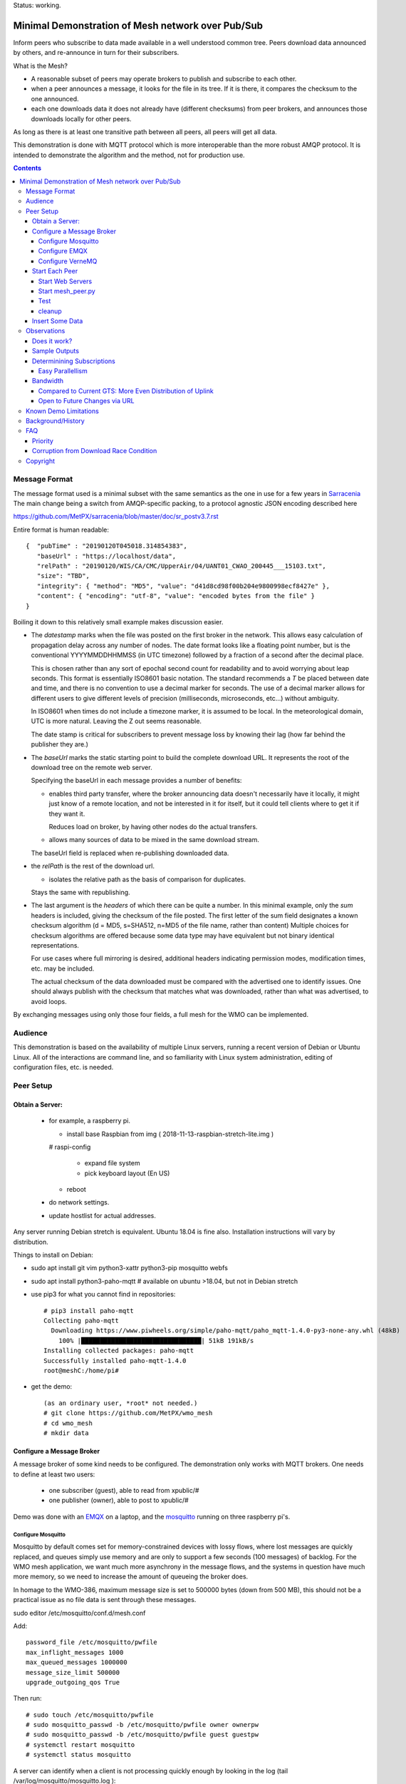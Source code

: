 
Status: working.


==================================================
Minimal Demonstration of Mesh network over Pub/Sub
==================================================

Inform peers who subscribe to data made available in a well understood
common tree. Peers download data announced by others, and re-announce 
in turn for their subscribers.

What is the Mesh?  

* A reasonable subset of peers may operate brokers to publish and subscribe to each other.  

* when a peer announces a message, it looks for the file in its tree.
  If it is there, it compares the checksum to the one announced.

* each one downloads data it does not already have (different checksums)
  from peer brokers, and announces those downloads locally for other peers.

As long as there is at least one transitive path between all peers, 
all peers will get all data.

This demonstration is done with MQTT protocol which is more
interoperable than the more robust AMQP protocol. It is intended
to demonstrate the algorithm and the method, not for production use.


.. contents::


Message Format
==============

The message format used is a minimal subset with the same semantics
as the one in use for a few years in `Sarracenia <https://github.com/MetPX/sarracenia>`_
The main change being a switch from AMQP-specific packing, to a
protocol agnostic JSON encoding described here

https://github.com/MetPX/sarracenia/blob/master/doc/sr_postv3.7.rst

Entire format is human readable::

   {  "pubTime" : "20190120T045018.314854383", 
      "baseUrl" : "https://localhost/data", 
      "relPath" : "20190120/WIS/CA/CMC/UpperAir/04/UANT01_CWAO_200445___15103.txt", 
      "size": "TBD",
      "integrity": { "method": "MD5", "value": "d41d8cd98f00b204e9800998ecf8427e" },
      "content": { "encoding": "utf-8", "value": "encoded bytes from the file" }
   }

Boiling it down to this relatively small example makes discussion easier.

*  The *datestamp* marks when the file was posted on the first broker in the network.
   This allows easy calculation of propagation delay across any number of nodes.
   The date format looks like a floating point number,  but is the conventional 
   YYYYMMDDHHMMSS (in UTC timezone) followed by a fraction of a second after the 
   decimal place.  

   This is chosen rather than any sort of epochal second count for readability
   and to avoid worrying about leap seconds. This format is essentially ISO8601 
   basic notation. The standard recommends a *T* be placed between date and time, 
   and there is no convention to use a decimal marker for seconds. The use of a 
   decimal marker allows for different users to give different levels of 
   precision (milliseconds, microseconds, etc...) without ambiguity.

   In ISO8601 when times do not include a timezone marker, it is assumed to be local.
   In the meteorological domain, UTC is more natural. Leaving the Z out seems reasonable.

   The date stamp is critical for subscribers to prevent message loss by knowing
   their lag (how far behind the publisher they are.) 

*  The *baseUrl* marks the static starting point to build the complete download URL.
   It represents the root of the download tree on the remote web server.

   Specifying the baseUrl in each message provides a number of benefits:

   - enables third party transfer, where the broker announcing data doesn't necessarily
     have it locally, it might just know of a remote location, and not be interested in
     it for itself, but it could tell clients where to get it if they want it.

     Reduces load on broker, by having other nodes do the actual transfers.

   - allows many sources of data to be mixed in the same download stream.

   The baseUrl field is replaced when re-publishing downloaded data.


*  the *relPath* is the rest of the download url.

   - isolates the relative path as the basis of comparison for duplicates.
 
   Stays the same with republishing.


*  The last argument is the *headers* of which there can be quite a number.
   In this minimal example, only the *sum* headers is included, giving the
   checksum of the file posted.  The first letter of the sum field designates
   a known checksum algorithm (d = MD5, s=SHA512, n=MD5 of the file name, rather than content)
   Multiple choices for checksum algorithms are offered because some data type
   may have equivalent but not binary identical representations.

   For use cases where full mirroring is desired, additional headers indicating
   permission modes, modification times, etc. may be included.

   The actual checksum of the data downloaded must be compared with the
   advertised one to identify issues. One should always publish with the checksum
   that matches what was downloaded, rather than what was advertised, to avoid loops.

By exchanging messages using only those four fields, a full mesh for the WMO can be implemented.

Audience
========

This demonstration is based on the availability of multiple Linux servers, running
a recent version of Debian or Ubuntu Linux. All of the interactions are command line,
and so familiarity with Linux system administration, editing of configuration files,
etc. is needed.


Peer Setup
==========


Obtain a Server:
----------------

  - for example, a raspberry pi.

    - install base Raspbian from img ( 2018-11-13-raspbian-stretch-lite.img )

    # raspi-config

      - expand file system 
 
      - pick keyboard layout (En US)

    - reboot

  - do network settings.

  - update hostlist for actual addresses. 

Any server running Debian stretch is equivalent. Ubuntu 18.04 is fine also.
Installation instructions will vary by distribution. 


Things to install on Debian:

- sudo apt install git vim python3-xattr python3-pip mosquitto webfs

- sudo apt install python3-paho-mqtt  # available on ubuntu >18.04, but not in Debian stretch

- use pip3 for what you cannot find in repositories::

   # pip3 install paho-mqtt
   Collecting paho-mqtt
     Downloading https://www.piwheels.org/simple/paho-mqtt/paho_mqtt-1.4.0-py3-none-any.whl (48kB)
       100% |████████████████████████████████| 51kB 191kB/s 
   Installing collected packages: paho-mqtt
   Successfully installed paho-mqtt-1.4.0
   root@meshC:/home/pi# 

- get the demo::

    (as an ordinary user, *root* not needed.)
    # git clone https://github.com/MetPX/wmo_mesh
    # cd wmo_mesh
    # mkdir data


Configure a Message Broker
--------------------------

A message broker of some kind needs to be configured.
The demonstration only works with MQTT brokers.  One needs 
to define at least two users:

  - one subscriber (guest), able to read from xpublic/#
  - one publisher (owner), able to post to xpublic/#

Demo was done with an `EMQX <emqtt.io>`_ on a laptop, and the `mosquitto <https://mosquitto.org/>`_ running
on three raspberry pi's.  

Configure Mosquitto
~~~~~~~~~~~~~~~~~~~

Mosquitto by default comes set for memory-constrained devices with lossy flows, where 
lost messages are quickly replaced, and queues simply use memory and are only to support a few 
seconds (100 messages) of backlog. For the WMO mesh application, we want much more asynchrony 
in the message flows, and the systems in question have much more memory, so we need to increase 
the amount of queueing the broker does.

In homage to the WMO-386, maximum message size is set to 500000 bytes (down from 500 MB), this
should not be a practical issue as no file data is sent through these messages.

sudo editor /etc/mosquitto/conf.d/mesh.conf

Add::

        password_file /etc/mosquitto/pwfile
        max_inflight_messages 1000
        max_queued_messages 1000000
        message_size_limit 500000
        upgrade_outgoing_qos True

Then run::

       # sudo touch /etc/mosquitto/pwfile
       # sudo mosquitto_passwd -b /etc/mosquitto/pwfile owner ownerpw
       # sudo mosquitto_passwd -b /etc/mosquitto/pwfile guest guestpw
       # systemctl restart mosquitto
       # systemctl status mosquitto

A server can identify when a client is not processing quickly enough by looking 
in the log (tail /var/log/mosquitto/mosquitto.log )::

   1548600001: New client connected from 172.25.5.170 as 30d4c97c-005a-4e32-a32a-a8765e33483f (c1, k60, u'owner').
   1548600909: Outgoing messages are being dropped for client AWZZ.
   1548601169: Saving in-memory database to /var/lib/mosquitto/mosquitto.db.

Note::
  to convert epochal time stamp in mosquitto.log:
  
  blacklab% TZ=GMT0 date -d '@1548601169'
  Sun Jan 27 14:59:29 GMT 2019
  blacklab%

The above shows the slower, 1st gen raspberry pi is unable to keep up with the message flow
using only single peer. With Sarracenia, one would add *instances* here to have multiple
workers to solve this problem. The limitation is not the demonstration, but rather
MQTT itself, which doesn't permit multiple workers to consume from the same queue
as AMQP does.  However we can add a subscription to a second peer to double the amount
of downloading the slow pi does, and it helps quite a bit.



Configure EMQX
~~~~~~~~~~~~~~~

(from David Podeur...)::

  here are the installation steps for EMQX on
  > Ubuntu 18.04
  > 
  > wget http://emqtt.io/downloads/latest/ubuntu18_04-deb -O emqx-ubuntu18.04-v3.0.0_amd64.deb
  > 
  > sudo dpkg -i emqx-ubuntu18.04-v3.0.0_amd64.deb
  > sudo systemctl enable emqx
  > sudo systemctl start emqx
  > 
  > URL: http://host:18083
  > Username: admin
  > Password: public

Use browser to access management GUI on host:18083

Add users, guest and owner, and set their passwords.
Add the following to /etc/emqx/acl.conf::

 {allow, all, subscribe, [ "xpublic/#" ] }.

 {allow, {user, "owner"}, publish, [ "xpublic/#" ] }.

To have ACL´s take effect, restart::

  systemctl restart emqx

EQMX seems to come by default with sufficient queueing & 
buffering not to lose messages in the tests.

Configure VerneMQ
~~~~~~~~~~~~~~~~~

Download the appropriate vernemq package, and install it.
Create guest and admin users, and set their passwords::

  # vmq-passwd -c /etc/vernemq/vmq.passwd guest
  # vmq-passwd /etc/vernemq/vmq.passwd admin

The Access Control lists would be more complex in practice.
This is a very simple choice for the demo.  Add ACL's needed::

  # cat /etc/vernemq/vmq.acl
  user admin
  topic write xpublic/#
  user guest
  topic read xpublic/#
  #

restart VerneMQ::

  # systemctl restart vernemq 



Start Each Peer
---------------

Each node in the network needs to run:

- a web server to allow others to download.
- a broker to allow messages to flow
- the mesh_peer script to obtain data from peers.

Start Web Servers
~~~~~~~~~~~~~~~~~~

Need to run a web server that exposes folders under the wmo_mesh directory in a very plain way::

    # in one shell start:
    # cd wmo_mesh
    # webfsd -p 8000

An alternative to *webfsd* is the *./trivialserver.py* included in the demo.
It uses more cpu, but is sufficient for a demonstration.

Start mesh_peer.py
~~~~~~~~~~~~~~~~~~
    
In a shell window on start::

   # ./mesh_peer.py --verbose=2 --broker mqtt://guest:guestpw@peer_to_subscribe_to --post_broker mqtt://owner:ownerpw@this_host 

It will download data under the *data/* sub-directory, and publish it on this_host's broker. 

Test
~~~~

On any peer::

   # echo "hello" >data/hello.txt
   # ./mesh_pub.py --post_broker mqtt://owner:ownerpw@this_host data/hello.txt

And the file should rapidly propagate to the peers.  Use *--inline* option to have the file content
include in the message itself (as long as it is below the threshold maximum size.)

For example, with four nodes named blacklab, awzz, bwqd, and cwnp. 
Examples::
 
   blacklab% ./mesh_peer.py --inline --broker mqtt://guest:guestpw@blacklab  --post_broker http://owner:ownerpw@awzz
   pi@BWQD:~/wmo_mesh $ ./mesh_peer.py --inline --broker mqtt://guest:guestpw@blacklab --post_broker mqtt://owner:ownerpw@bwqd
   pi@cwnp:~/wmo_mesh $ ./mesh_peer.py --inline --broker mqtt://guest:guestpw@bwqd --post_broker mqtt://owner:ownerpw@cwnp
   pi@AWZZ:~/wmo_mesh $ ./mesh_peer.py --broker mqtt://guest:guestpw@cwnp --post_broker mqtt://owner:ownerpw@awzz

Any peer can consume messages whether the data is inlined or not.




cleanup
~~~~~~~

A sample cron job for directory cleanup has been included.  It is called as follows::

    ./old_hour_dirs.py 13 data

To remove all directories with UTC date stamps more than 13 hours old.
Sample crontab entry::

    21 * * * * /home/peter/wmo_mesh/old_hour_dirs.py 12 /home/peter/wmo_mesh/data

At 21 minutes past the hour, every hour delete directory trees under /home/peter/wmo_mesh/data which
are more than two hours old.


Insert Some Data
----------------

There are some Canadian data pumps publishing Sarracenia v02 messages over AMQP 0.9 protocol
(RabbitMQ broker) available on the internet. There are various ways of injecting data
into such a network, using the exp_2mqtt for a Sarracenia subscriber.

The WMO_Sketch_2mqtt.conf file is a Sarracenia subscribe that subscribes to messages from
here:

   https://hpfx.collab.science.gc.ca/~pas037/WMO_Sketch/

Which is an experimental data mart sandbox for use in trialling directory tree structures.
It contains an initial tree proposal. The data in the tree is an exposition of a UNIDATA-LDM
feed used as a quasi-public academic feed for North American universities training meteorologists.
It provides a good facsimile of what a WMO data exchange might look like, in terms of volume
and formats. Certain voluminous data sets have been elided from the feed, to ease
experimentation.

1. `Install Sarracenia <https://github.com/MetPX/sarracenia/blob/master/doc/Install.rst>`_

2. Ensure configuration directories are present::

      mkdir ~/.config ~/.config/sarra ~/.config/sarra/subscribe ~/.config/sarra/plugins
      # add credentials to access AMQP pumps.
      echo "amqps://anonymous:anonymous@hpfx.collab.science.gc.ca" >~/.config/sarra/credentials.conf
      echo "amqps://anonymous:anonymous@dd.weather.gc.ca" >>~/.config/sarra/credentials.conf
 
2. Copy configurations present only in git repo, and no released version

   sr_subscribe add WMO_Sketch_2mqtt.conf

   ETCTS201902 changed the format, so need an updated plugin not available in release version::

     cd ~/.config/sarra/plugins
     wget https://raw.githubusercontent.com/MetPX/sarracenia/ETCTS201902/sarra/plugins/exp_2mqtt.py

   which will produce the format required by this demo after the meeting in question. 
    

   What is in the WMO_Sketch_2mqtt.conf file?::

    broker amqps://anonymous@hpfx.collab.science.gc.ca   <-- connect to this broker as anonymous user.
    exchange xs_pas037_wmosketch_public                  <-- to this exchange (root topic in MQTT parlance)
    no_download                                          <-- only get messages, data download will by done
                                                             by mesh_peer.py
    exp_2mqtt_post_broker mqtt://tsource@localhost       <-- tell plugin the MQTT broker to post to.
    post_exchange xpublic                                <-- tell root of the topic tree to post to.
    plugin exp_2mqtt                                     <-- plugin that connects to MQTT instead of AMQP
    subtopic #                                           <-- server-side wildcard to say we are interested in everything.
    accept .*                                            <-- client-side wildcard, selects everything.
    report_back False                                    <-- do not return telemetry to source.


3. Start up the configuration.

   For an initial check, do a first start up of the message transfer client::

       sr_subscribe foreground WMO_Sketch_2mqtt.conf

   After running for a few seconds, hit ^C to abort. Then start it again in daemon mode::

       sr_subscribe start WMO_Sketch_2mqtt.conf

   and it should be running. Logs will be in ~/.config/sarra/log

   Sample output::

       blacklab% sr_subscribe foreground WMO_Sketch_2mqtt.conf  
       2019-01-22 19:43:46,457 [INFO] sr_subscribe WMO_Sketch_2mqtt start
       2019-01-22 19:43:46,457 [INFO] log settings start for sr_subscribe (version: 2.19.01b1):
       2019-01-22 19:43:46,458 [INFO] 	inflight=.tmp events=create|delete|link|modify use_pika=False topic_prefix=v02.post
       2019-01-22 19:43:46,458 [INFO] 	suppress_duplicates=False basis=path retry_mode=True retry_ttl=300000ms
       2019-01-22 19:43:46,458 [INFO] 	expire=300000ms reset=False message_ttl=None prefetch=25 accept_unmatch=False delete=False
       2019-01-22 19:43:46,458 [INFO] 	heartbeat=300 sanity_log_dead=450 default_mode=000 default_mode_dir=775 default_mode_log=600 discard=False durable=True
       2019-01-22 19:43:46,458 [INFO] 	preserve_mode=True preserve_time=True realpath_post=False base_dir=None follow_symlinks=False
       2019-01-22 19:43:46,458 [INFO] 	mirror=False flatten=/ realpath_post=False strip=0 base_dir=None report_back=False
       2019-01-22 19:43:46,458 [INFO] 	Plugins configured:
       2019-01-22 19:43:46,458 [INFO] 		do_download: 
       2019-01-22 19:43:46,458 [INFO] 		do_get     : 
       2019-01-22 19:43:46,458 [INFO] 		on_message: EXP_2MQTT 
       2019-01-22 19:43:46,458 [INFO] 		on_part: 
       2019-01-22 19:43:46,458 [INFO] 		on_file: File_Log 
       2019-01-22 19:43:46,458 [INFO] 		on_post: Post_Log 
       2019-01-22 19:43:46,458 [INFO] 		on_heartbeat: Hb_Log Hb_Memory Hb_Pulse RETRY 
       2019-01-22 19:43:46,458 [INFO] 		on_report: 
       2019-01-22 19:43:46,458 [INFO] 		on_start: EXP_2MQTT 
       2019-01-22 19:43:46,458 [INFO] 		on_stop: 
       2019-01-22 19:43:46,458 [INFO] log_settings end.
       2019-01-22 19:43:46,459 [INFO] sr_subscribe run
       2019-01-22 19:43:46,459 [INFO] AMQP  broker(hpfx.collab.science.gc.ca) user(anonymous) vhost()
       2019-01-22 19:43:46,620 [INFO] Binding queue q_anonymous.sr_subscribe.WMO_Sketch_2mqtt.24347425.16565869 with key v02.post.# from exchange xs_pas037_wmosketch_public on broker amqps://anonymous@hpfx.collab.science.gc.ca
       2019-01-22 19:43:46,686 [INFO] reading from to anonymous@hpfx.collab.science.gc.ca, exchange: xs_pas037_wmosketch_public
       2019-01-22 19:43:46,687 [INFO] report_back suppressed
       2019-01-22 19:43:46,687 [INFO] sr_retry on_heartbeat
       2019-01-22 19:43:46,688 [INFO] No retry in list
       2019-01-22 19:43:46,688 [INFO] sr_retry on_heartbeat elapse 0.001044
       2019-01-22 19:43:46,689 [ERROR] exp_2mqtt: authenticating as tsource 
       2019-01-22 19:43:48,101 [INFO] exp_2mqtt publising topic=xpublic/v03/post/2019012300/KWNB/SX, body=["20190123004338.097888", "https://hpfx.collab.science.gc.ca/~pas037/WMO_Sketch/", "/2019012300/KWNB/SX/SXUS22_KWNB_230000_RRX_e12080ee6aaf254ab0cd97069be3812b.txt", {"parts": "1,278,1,0,0", "atime": "20190123004338.0927228928", "mtime": "20190123004338.0927228928", "source": "UCAR-UNIDATA", "from_cluster": "DDSR.CMC,DDI.CMC,DDSR.SCIENCE,DDI.SCIENCE", "to_clusters": "DDI.CMC,DDSR.CMC,DDI.SCIENCE,DDI.SCIENCE", "sum": "d,e12080ee6aaf254ab0cd97069be3812b", "mode": "664"}]
       2019-01-22 19:43:48,119 [INFO] exp_2mqtt publising topic=xpublic/v03/post/2019012300/KOUN/US, body=["20190123004338.492952", "https://hpfx.collab.science.gc.ca/~pas037/WMO_Sketch/", "/2019012300/KOUN/US/USUS44_KOUN_230000_4d4e58041d682ad6fe59ca9410bb85f4.txt", {"parts": "1,355,1,0,0", "atime": "20190123004338.488722801", "mtime": "20190123004338.488722801", "source": "UCAR-UNIDATA", "from_cluster": "DDSR.CMC,DDI.CMC,DDSR.SCIENCE,DDI.SCIENCE", "to_clusters": "DDI.CMC,DDSR.CMC,DDI.SCIENCE,DDI.SCIENCE", "sum": "d,4d4e58041d682ad6fe59ca9410bb85f4", "mode": "664"}]
       2019-01-22 19:43:48,136 [INFO] exp_2mqtt publising topic=xpublic/v03/post/2019012300/KWNB/SM, body=["20190123004338.052487", "https://hpfx.collab.science.gc.ca/~pas037/WMO_Sketch/", "/2019012300/KWNB/SM/SMVD15_KWNB_230000_RRM_630547d96cf1a4f530bd2908d7bfe237.txt", {"parts": "1,2672,1,0,0", "atime": "20190123004338.048722744", "mtime": "20190123004338.048722744", "source": "UCAR-UNIDATA", "from_cluster": "DDSR.CMC,DDI.CMC,DDSR.SCIENCE,DDI.SCIENCE", "to_clusters": "DDI.CMC,DDSR.CMC,DDI.SCIENCE,DDI.SCIENCE", "sum": "d,630547d96cf1a4f530bd2908d7bfe237", "mode": "664"}]
       2019-01-22 19:43:48,152 [INFO] exp_2mqtt publising topic=xpublic/v03/post/2019012300/KWNB/SO, body=["20190123004338.390638", "https://hpfx.collab.science.gc.ca/~pas037/WMO_Sketch/", "/2019012300/KWNB/SO/SOVD83_KWNB_230000_RRX_8e94b094507a318bc32a0407a96f37a4.txt", {"parts": "1,107,1,0,0", "atime": "20190123004338.388722897", "mtime": "20190123004338.388722897", "source": "UCAR-UNIDATA", "from_cluster": "DDSR.CMC,DDI.CMC,DDSR.SCIENCE,DDI.SCIENCE", "to_clusters": "DDI.CMC,DDSR.CMC,DDI.SCIENCE,DDI.SCIENCE", "sum": "d,8e94b094507a318bc32a0407a96f37a4", "mode": "664"}]
       2019-01-22 19:43:48,170 [INFO] exp_2mqtt publising topic=xpublic/v03/post/2019012300/EGRR/IU, body=["20190123004331.855253", "https://hpfx.collab.science.gc.ca/~pas037/WMO_Sketch/", "/2019012300/EGRR/IU/IUAA01_EGRR_230042_99240486f422b0cb2dcead7819ba8100.bufr", {"parts": "1,249,1,0,0", "atime": "20190123004331.852722168", "mtime": "20190123004331.852722168", "source": "UCAR-UNIDATA", "from_cluster": "DDSR.CMC,DDI.CMC,DDSR.SCIENCE,DDI.SCIENCE", "to_clusters": "DDI.CMC,DDSR.CMC,DDI.SCIENCE,DDI.SCIENCE", "sum": "d,99240486f422b0cb2dcead7819ba8100", "mode": "664"}]
       2019-01-22 19:43:48,188 [INFO] exp_2mqtt publising topic=xpublic/v03/post/2019012300/CWAO/FT, body=["20190123004337.955676", "https://hpfx.collab.science.gc.ca/~pas037/WMO_Sketch/", "/2019012300/CWAO/FT/FTCN31_CWAO_230000_AAA_81bdc927f5545484c32fb93d43dcf3ca.txt", {"parts": "1,182,1,0,0", "atime": "20190123004337.952722788", "mtime": "20190123004337.952722788", "source": "UCAR-UNIDATA", "from_cluster": "DDSR.CMC,DDI.CMC,DDSR.SCIENCE,DDI.SCIENCE", "to_clusters": "DDI.CMC,DDSR.CMC,DDI.SCIENCE,DDI.SCIENCE", "sum": "d,81bdc927f5545484c32fb93d43dcf3ca", "mode": "664"}]
    
As these messages come from Sarracenia, they include a lot more fields. There is also a feed from 
the current Canadian datamart which has a more eclectic mix of data, but not much in WMO formats:

        https://raw.githubusercontent.com/MetPX/sarracenia/master/sarra/examples/subscribe/dd_2mqtt.conf

There will be imagery and Canadian XML files and in a completely different directory tree that is much more difficult
to clean.

Note that the *source* field is set, in this feed, to *UCAR-UNIDATA*, which is the local name in ECCC
for this data source. One would expect the CCCC of the centre injecting the data to be provided in this field.


Observations
============

Does it work?
-------------

Hard to tell. If you set up passwordless ssh between the nodes, you can generate some gross level reports like so::

      blacklab% for i in blacklab awzz bwqd cwnp; do ssh $i du -sh wmo_mesh/data/*| awk ' { printf "%10s %5s %s\n", "'$i'", $1, $2 ; };' ; done | sort -r -k 3
          cwnp   31M wmo_mesh/data/2019012419
          bwqd   29M wmo_mesh/data/2019012419
      blacklab   29M wmo_mesh/data/2019012419
          awzz   29M wmo_mesh/data/2019012419
          cwnp   29M wmo_mesh/data/2019012418
          bwqd   28M wmo_mesh/data/2019012418
      blacklab   28M wmo_mesh/data/2019012418
          awzz   28M wmo_mesh/data/2019012418
          cwnp   32M wmo_mesh/data/2019012417
          bwqd   32M wmo_mesh/data/2019012417
      blacklab   31M wmo_mesh/data/2019012417
          awzz   32M wmo_mesh/data/2019012417
      blacklab%

So, not perfect. Why? Message loss occurs when subscribers fall too far behind publishers.

Sample Outputs
--------------

Below are some sample outputs of mesh_peer.py running. A message received on node *CWNP*,
served by node *blacklab* , but *CWNP* already has it, so it is not downloaded::

    topic:  xpublic/v03/post/2019013003/GTS/CWAO/SX
    payload:  ['20190130033826.740083', 'http://blacklab:8000/data', '/2019013003/GTS/CWAO/SX/SXCN19_CWAO_300300_ac8d831ec7ffe25b3a0bbc3b22fca2c4.txt', { 'sum': 'd,ac8d831ec7ffe25b3a0bbc3b22fca2c4' }]
        lag: 42.4236   (mean lag of all messages: 43.8661 )
    file exists: data/2019013003/GTS/CWAO/SX/SXCN19_CWAO_300300_ac8d831ec7ffe25b3a0bbc3b22fca2c4.txt. Should we download? 
    retrieving sum
    hash: d,ac8d831ec7ffe25b3a0bbc3b22fca2c4
    same content:  data/2019013003/GTS/CWAO/SX/SXCN19_CWAO_300300_ac8d831ec7ffe25b3a0bbc3b22fca2c4.txt
 
In this case, the consumer is receiving a message 42 seconds after it's initial 
injection into the network. Below is a case where blacklab has a file 
that *CWNP* wants::

    topic:  xpublic/v03/post/2019013003/GTS/AMMC/FT
    payload: ['20190130033822.951880', 'http://blacklab:8000/data', '/2019013003/GTS/AMMC/FT/FTAU31_AMMC_292300_AAC_c267e44d8cfc52af0bbc425c46738ad7.txt', { 'sum': 'd,c267e44d8cfc52af0bbc425c46738ad7' }]
    lag: 33.924   (mean lag of all messages: 43.8674 )
    writing attempt 0: data/2019013003/GTS/AMMC/FT/FTAU31_AMMC_292300_AAC_c267e44d8cfc52af0bbc425c46738ad7.txt
    calculating sum
    published: t=xpublic/v03/post/2019013003/GTS/AMMC/FT, body=[ "20190130033822.951880", "http://cwnp:8000/data", "/2019013003/GTS/AMMC/FT/FTAU31_AMMC_292300_AAC_c267e44d8cfc52af0bbc425c46738ad7.txt", { "sum": "d,c267e44d8cfc52af0bbc425c46738ad7" }]
 
The file is downloaded and written to the local path, checksum of the 
downloaded data determined, and then an updated message published, with the 
base URL changed to refer to the local node *CWNP* (the checksum is the same
as in the input message because it was correct.)

Determinining Subscriptions
---------------------------

In the sample output above, there is a line listing **lag** (the age of the message
being ingested, based on it's timestamp.) Lag of individual messages can be 
highly variable due to the effects of queueing. If lag is consistently too high,
or an increasing trend is identified over time, one must address it, as eventually
the consumer will fall too far behind the source and the source will begin dropping
messages.

It is here were a major practical difference between AMQP and MQTT is obvious. To
increase the number of messages being consumer per unit time with AMQP, one would add
consumers to a shared queue. With Sarracenia, this means increasing the *instances* setting.
Generally increasing instances provides enough performance.

With MQTT, on the other hand, multiple consumers to a single queue is not possible, so
one must partition the topic space using subtopic filtering.  The first simple subscription is:: 

   # ./mesh_peer.py --verbose=2 --broker mqtt://guest:guestpw@peer_to_subscribe_to --post_broker mqtt://owner:ownerpw@this_host 

If that is too slow, then the same subscription must be tuned For example::

   # ./mesh_peer.py --subtopic '+/GTS/+/IU/#' --subtopic '+/GTS/+/IS/#'--verbose=2 --broker mqtt://guest:guestpw@peer_to_subscribe_to --post_broker mqtt://owner:ownerpw@this_host  --clean_session

would only subscribe to BUFR reports on the peer, from all over the world.  
Whenever you change the --subtopic settings, you should use the --clean_session setting, 
as by default mesh_peer.py will try to connect to recover any messages missed while it was stopped.
Once you have finished tuning, remove the --clean_session from the options to avoid
data loss.

Another means of dividing the flow, one could subscribe to reports on the peer from 
different origin codes::

   # ./mesh_peer.py --subtopic '+/GTS/KWNB/+/#' --subtopic '+/GTS/KWBC/+/#'--verbose=2 --broker mqtt://guest:guestpw@peer_to_subscribe_to --post_broker mqtt://owner:ownerpw@this_host 

Ensure that the combination of all subscriptions includes all of the data 
of to be downloaded from the peer. In order to ensure that data flows in
the event of the failure of any one peer, each node should maintain equivalent
subscriptions to at least two nodes in the network.  

Some future work would be to create a second daemon, mesh_dispatch, that would
automatically spawn mesh_peer instances with appropriately partitioned subscriptions.
It should be straightforward, but there wasn´t time before the meeting.


Easy Parallellism
~~~~~~~~~~~~~~~~~

There is a script called mesh_multi.sh which takes three arguments:

 * node - name of the remote node to subscribe to.

 * broker - the remote node's broker url.

 * workers - the number of worker processes to launch.

The script is only a few lines and it launches a single *dispatcher* configuration 
of the mesh_peer, as well the N workers. The dispatcher downloads nothing, it only subscribes
to the messages on the remote broker, and then distributes them to a separate download topic tree
for each worker. The workers then each download 1/N of the files announced.

so to implement one node of the wmo_mesh, start up this script with two 
different nodes::

  ./mesh_multi.sh cwao mqtt://cwao.cmc.ec.gc.ca  5
  ./mesh_multi.sh kwbc mqtt://kwbc.nws.noaa.gov  5

Each one will start a log for each worker and the dispatcher. Here
are the log files created for subscription bwqd node with five workers::

  blacklab% ls mesh*bwqd*.log
  mesh_dispatch_bwqd.log  mesh_worker_00_bwqd.log  mesh_worker_01_bwqd.log  mesh_worker_02_bwqd.log  mesh_worker_03_bwqd.log  mesh_worker_04_bwqd.log
  blacklab% 




Bandwidth
---------

It should be noted that if each node is subscribed to at least two peers, 
each announcement will be read from two sources and sent to two subscribers 
(minimum four traversals), and the data itself will be read once, and likely
delivered to one subscriber. The multiple extra sends of announcements 
is one point against including the data itself in the message stream.

where peering to any node may have similar cost. One can adapt to different
topologies (such as, where it is advantageous to have peers within one region)
by careful selection of peering. No change in design is needed.


Compared to Current GTS: More Even Distribution of Uplink
~~~~~~~~~~~~~~~~~~~~~~~~~~~~~~~~~~~~~~~~~~~~~~~~~~~~~~~~~

The *Regional Main Data Communications Network* (RMDCN), an MPLS network
(Multi-protocol Lan Service, a technology that results in a central 
node to interconnect subscribers, or a star-topology) network, that 
the European Centre for Medium-range Weather Forecasting (ECMWF) has 
contracted, is the de-facto standard physical link over which the GTS links
are transported. In this network, there is little to no advantage (lower 
latency of higher bandwidth) to peering with geopraphic proximity.

However, links in such networks are typically symmetric: They have
the same bandwidth available for both sending and receiving data. As the data 
for any one country is much less to send than the data from the rest of the
world to be received, each country will have excess unused sending capacity
on their RMDCN link. The exception to this would be GTS regional 
telecomunications hubs (RTH), which may need to obtain higher capacity
RMDCN conncetions in order to send upto the whole world´s data to each of it´s 
client NC´s. 

In comparison to this current layering of point to point GTS links over the 
RMDCN, the mesh exchange proposal would reduce to the RTH need for uplink 
bandwidth, and increase the reliance on existing likely unused uplink 
bandwidth at the other centres, potentially lowering the cost of RMDCN as a whole.
The GTS is currently very limited in it´s volume, so the effect would be 
negligeable, but if volumes expand, this inherently more even spread of 
uplink bandwidth could become more noticeable. 



Open to Future Changes via URL
~~~~~~~~~~~~~~~~~~~~~~~~~~~~~~

While transport is a solved problem, this approach in no way limits
future adoption of new technology, by dint of supporting additional
protocols for downloading (e.g. ipfs) that may result in more efficient
use of available bandwidth.




Known Demo Limitations 
======================

* **Retrieval is http or https only** not SFTP, or ftp, or ftps. (Sarracenia does all of them.)

* **The same tree everywhere.** Sarracenia has extensive support for transforming the tree on the fly.
  Not everyone will be happy with any tree that is specified, being able to transform the tree
  makes adoption easier for usage apart from WMO nodes.

* **No broker management.** Sarracenia incorporates user permissions management of a RabbitMQ broker,
  so the broker can be entirely managed, after initial setup, with the application. It implements
  a flexible permission scheme that is onerous to do manually.
  In the demo, access permissions must be done manually. 

* **credentials in command-line** better practice to put them in a separate file, as Sarracenia does.

* **logging**, in Sarracenia, logs are available for the dozens of daemons running in a real deployment.
  They are rotated daily, and retention is configurable.  The demo writes to standard output and error streams.
  The logs also provide timestamps in the timezone preferred. 

* mesh_peer is in **entirely in python** in this demo, which is relatively resource intensive and 
  will not obtain optimal performance. Sarracenia, for example, allows for optimized plugins to 
  replace python processing where appropriate. On the other hand, a raspberry pi is very constrained
  and keeping up with an impressive flow with little apparent load. 

* demo **reads every file twice**, once to download, once to checksum. Checksum is then cached
  in an extended attribute, which makes it non-portable to Windows. Sarracenia usually checksums
  files are they are downloaded (unless an accelerated binary downloader plugin is used.)
  avoiding one read.

* demo **reads every file into memory**. Chunking would be more efficient and is done by 
  Sarracenia.

* *Potential race condition* As there is no file locking, if a file is obtained from two 
  nodes at exactly the same time, the content of a file already transferred may disappear 
  while the second writer is writing it. Unclear if this is a real problem, requires 
  further study.

* Other than observations of lag, the **client cannot determine if messages have been lost.**
  MQTT has limited buffering, and it will discard messages and note the loss on the 
  server log. Client has no way of knowing that there are messages missing.  
  One could add administrative messages to the protocol to warn of such things 
  in a different topic hierarchy using a separate consumer. That hierarchy 
  would have very low traffic. This is not a protocol specific issue. It is 
  fundamental that subscribers must keep up with publishers, or messages
  will be lost.

* Security: **one should validate the baseUrl** is reasonable given the source of the 
  message. This is a variety of *cross-site scripting* that needs to be worried over in
  deployment.

* Security: reviews may complain about **use of MD5**, SHA512 is also available, but the
  correct algorithms to use will need to be maintained over time. This is one aspect
  that needs to be standardized (everyone needs to have a list of well-known checksum
  algorithms.)

* Security: **mqtts, and https needed** in production scenarios.

Background/History
==================

This demonstration code was written to illustrate the main algorithm for multiple peers
to maintain a synchronized directory tree. It was originally envisioned at the
a meeting of the World Meteorological Organization, Committee for Basic Systems
(WMO-CBS) Namibia (2009) as an informal discussion. The idea was a bit too far from
what others were doing to be understood at that point, and so a `Canadian stack <https://githum.com/MetPX/sarracenia>`_ 
fully exploiting the idea was developed to prove the concept to ourselves.
It is very different from traditional global telecommunications system (GTS),
and so members need a more in depth introduction. As people become comfortable 
with it, features can be added to it so that it can function as a reference
implementation for others' stacks.

All of the WMO members have many constraints on software adoption, and so 
proposing a stack for use by others, especially one that is poorly understood, 
would not be a successful endeavour. So rather than propose the Canadian stack
itself, the central algorithm was re-implemented in a pared down way with an emphasis
on ease of communication. *Ease* is a relative term. The audience for which this is *easy*
to understand is a small one, but it includes the people would would create their own 
national implementations. This proposal is for underlying plumbing of data exchange,
and end users are likely not interested in it. End user services would likely use
other software layered over this transport one.

This proposal was first discussed in detail at a meeting of World Meteorological 
Organization's Expert Team on computing and telecommunications systems ( ET-CTS ) 
in Buenos Aires, 2019/02 11-15. There were some changes made to the encoding,
which mostly improved readability, which have been incorporated.  We are now
using the Issue tracker to follow up.

FAQ
===

Priority
--------

Traditional GTS had the concept of higher priority messages. The effect of priorities
in traditional GTS was to set up queues at each priority level. Although it was not
explicitly stated, generally the priority implementation was all the items at a higher
priority would be sent before any at the next level priority were. 

In a pub/sub system, the same effect can be achieved by using subscribers for
high priority messages which are separate from the others. so one would run a mesh_peer.py
subscribed to weather warnings and administrative messages, a second one for observations
and FT's and the like, and then a third one for the balance of data (grib ;-)

Corruption from Download Race Condition 
---------------------------------------

Rarely, if multiple subscribers on the same system get a message from multiple subscribers 
about the same file, and it hasn't been downloaded yet, each one will download and write
it locally.  Will that not result in file corruption?

Implementation must ensure that they do not truncate files when they are opened for writing.
In Linux, some standard methods of performing input output start by truncating the file.
This truncation of file open must be avoided (a matter of careful API use.)  Further, 
in Linux, each process obtains a separate file pointer, and will start writing
at the beginning of the file. If two processes are downloading the same file at once,
they will write the same bytes twice at slightly different times, and no corruption will occur.


Copyright
=========

This work is being done under the aegis of the Meteorological Product Exchanger (MetPX) project.
The MetPX project is copyright Government of Canada, using the same license as the Linux
kernel (GPLv2) and is thus free to use, modify and distribute as long as the changes are 
made public as well. Contributors retain copyright to their contributions.

